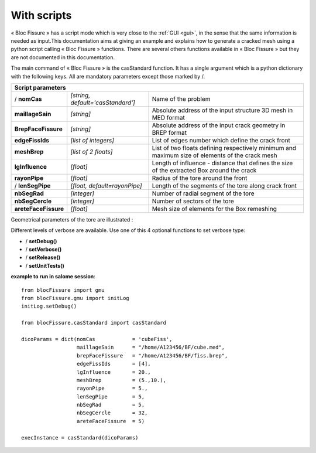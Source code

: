 .. _script:

With scripts
=====================================

« Bloc Fissure » has a script mode which is very close to the :ref:`GUI <gui>`, in the sense that the same information is needed as input.This documentation aims at giving an example and explains how to generate a cracked mesh using a python script calling « Bloc Fissure » functions. There are several others functions available in « Bloc Fissure » but they are not documented in this documentation.

The main command of « Bloc Fissure » is the casStandard function. It has a single argument which is a python dictionary with the following keys. All are mandatory parameters except those marked by /.

+------------------------------------------------------------------------------------------------------------------+
|       Script parameters                                                                                          |
+======================+===================================+=======================================================+
| / **nomCas**         | *[string, default='casStandard']* |  Name of the problem                                  |
+----------------------+-----------------------------------+-------------------------------------------------------+
| **maillageSain**     | *[string]*                        |  Absolute address of the input structure 3D mesh      |
|                      |                                   |  in MED format                                        |
+----------------------+-----------------------------------+-------------------------------------------------------+
| **BrepFaceFissure**  | *[string]*                        |  Absolute address of the input crack geometry         |
|                      |                                   |  in BREP format                                       |
+----------------------+-----------------------------------+-------------------------------------------------------+
| **edgeFissIds**      | *[list of integers]*              |  List of edges number which define the crack front    |
+----------------------+-----------------------------------+-------------------------------------------------------+
| **meshBrep**         | *[list of 2 floats]*              |  List of two floats defining respectively minimum and |
|                      |                                   |  maximum size of elements of the crack mesh           |
+----------------------+-----------------------------------+-------------------------------------------------------+
| **lgInfluence**      | *[float]*                         |  Length of influence - distance that defines the      |
|                      |                                   |  size of the extracted Box around the crack           |
+----------------------+-----------------------------------+-------------------------------------------------------+
| **rayonPipe**        | *[float]*                         |  Radius of the tore around the front                  |
|                      |                                   |                                                       |
+----------------------+-----------------------------------+-------------------------------------------------------+
| / **lenSegPipe**     | *[float, default=rayonPipe]*      |  Length of the segments of the tore along crack front |
|                      |                                   |                                                       |
+----------------------+-----------------------------------+-------------------------------------------------------+
|  **nbSegRad**        | *[integer]*                       |  Number of radial segment of the tore                 |
|                      |                                   |                                                       |
+----------------------+-----------------------------------+-------------------------------------------------------+
| **nbSegCercle**      | *[integer]*                       |  Number of sectors of the tore                        |
|                      |                                   |                                                       |
+----------------------+-----------------------------------+-------------------------------------------------------+
| **areteFaceFissure** | *[float]*                         |  Mesh size of elements for the Box remeshing          |
|                      |                                   |                                                       |
+----------------------+-----------------------------------+-------------------------------------------------------+

Geometrical parameters of the tore are illustrated :

.. image:: images/parametres.png
   :width: 350
   :align: center

Different levels of verbose are available. Use one of this 4 optional functions to set verbose type:

- / **setDebug()**

- / **setVerbose()**

- / **setRelease()**

- / **setUnitTests()**

**example to run in salome session**::

  from blocFissure import gmu
  from blocFissure.gmu import initLog
  initLog.setDebug()

  from blocFissure.casStandard import casStandard

  dicoParams = dict(nomCas            = 'cubeFiss',
                    maillageSain      = "/home/A123456/BF/cube.med",
                    brepFaceFissure   = "/home/A123456/BF/fiss.brep",
                    edgeFissIds       = [4],
                    lgInfluence       = 20.,
                    meshBrep          = (5.,10.),
                    rayonPipe         = 5.,
                    lenSegPipe        = 5,
                    nbSegRad          = 5,
                    nbSegCercle       = 32,
                    areteFaceFissure  = 5)

  execInstance = casStandard(dicoParams)





